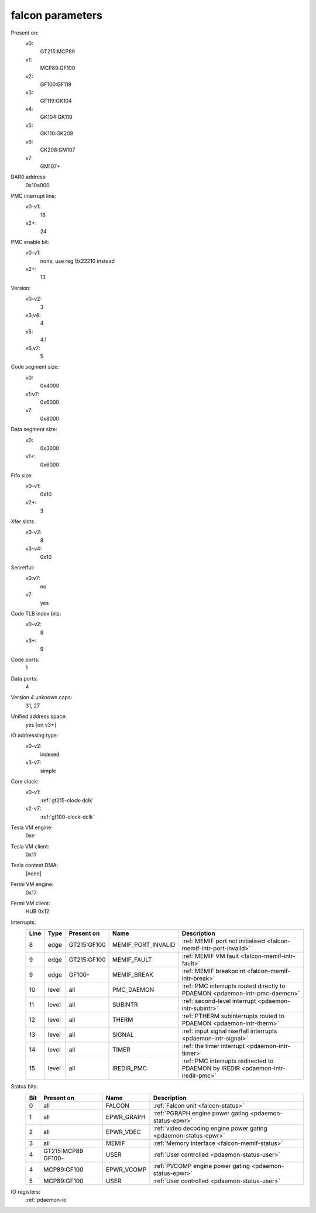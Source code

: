 .. _pdaemon-falcon:

=================
falcon parameters
=================

Present on:
    v0:
        GT215:MCP89
    v1:
        MCP89:GF100
    v2:
        GF100:GF119
    v3:
        GF119:GK104
    v4: 
        GK104:GK110
    v5: 
        GK110:GK208
    v6: 
        GK208:GM107
    v7: 
        GM107+
BAR0 address:
    0x10a000
PMC interrupt line:
    v0-v1:
        18
    v2+:
        24
PMC enable bit:
    v0-v1:
        none, use reg 0x22210 instead
    v2+:
        13
Version:
    v0-v2:
        3
    v3,v4:
        4
    v5:
        4.1
    v6,v7:
        5
Code segment size:
    v0:
        0x4000
    v1:v7:
        0x6000
    v7:
        0x8000
Data segment size:
    v0:
        0x3000
    v1+:
        0x6000
Fifo size:
    v0-v1:
        0x10
    v2+:
        3
Xfer slots:
    v0-v2:
        8
    v3-v4:
        0x10
Secretful:
    v0:v7:
        no
    v7:
        yes
Code TLB index bits:
    v0-v2:
        8
    v3+:
        9
Code ports:
    1
Data ports:
    4
Version 4 unknown caps:
    31, 27
Unified address space:
    yes [on v3+]
IO addressing type:
    v0-v2:
        indexed
    v3-v7:
        simple
Core clock:
    v0-v1:
        :ref:`gt215-clock-dclk`
    v2-v7:
        :ref:`gf100-clock-dclk`
Tesla VM engine:
    0xe
Tesla VM client: 
    0x11
Tesla context DMA:
    [none]
Fermi VM engine:
    0x17
Fermi VM client:
    HUB 0x12
Interrupts:
    ===== ===== =========== ================== ===============
    Line  Type  Present on  Name               Description
    ===== ===== =========== ================== ===============
    8     edge  GT215:GF100 MEMIF_PORT_INVALID :ref:`MEMIF port not initialised <falcon-memif-intr-port-invalid>`
    9     edge  GT215:GF100 MEMIF_FAULT        :ref:`MEMIF VM fault <falcon-memif-intr-fault>`
    9     edge  GF100-      MEMIF_BREAK        :ref:`MEMIF breakpoint <falcon-memif-intr-break>`
    10    level all         PMC_DAEMON         :ref:`PMC interrupts routed directly to PDAEMON <pdaemon-intr-pmc-daemon>`
    11    level all         SUBINTR            :ref:`second-level interrupt <pdaemon-intr-subintr>`
    12    level all         THERM              :ref:`PTHERM subinterrupts routed to PDAEMON <pdaemon-intr-therm>`
    13    level all         SIGNAL             :ref:`input signal rise/fall interrupts <pdaemon-intr-signal>`
    14    level all         TIMER              :ref:`the timer interrupt <pdaemon-intr-timer>`
    15    level all         IREDIR_PMC         :ref:`PMC interrupts redirected to PDAEMON by IREDIR <pdaemon-intr-iredir-pmc>`
    ===== ===== =========== ================== ===============
Status bits:
    ===== =========== ========== ============
    Bit   Present on  Name       Description
    ===== =========== ========== ============
    0     all         FALCON     :ref:`Falcon unit <falcon-status>`
    1     all         EPWR_GRAPH :ref:`PGRAPH engine power gating <pdaemon-status-epwr>`
    2     all         EPWR_VDEC  :ref:`video decoding engine power gating <pdaemon-status-epwr>`
    3     all         MEMIF      :ref:`Memory interface <falcon-memif-status>`
    4     GT215:MCP89 USER       :ref:`User controlled <pdaemon-status-user>`
          GF100-
    4     MCP89:GF100 EPWR_VCOMP :ref:`PVCOMP engine power gating <pdaemon-status-epwr>`
    5     MCP89:GF100 USER       :ref:`User controlled <pdaemon-status-user>`
    ===== =========== ========== ============
IO registers:
    :ref:`pdaemon-io`
